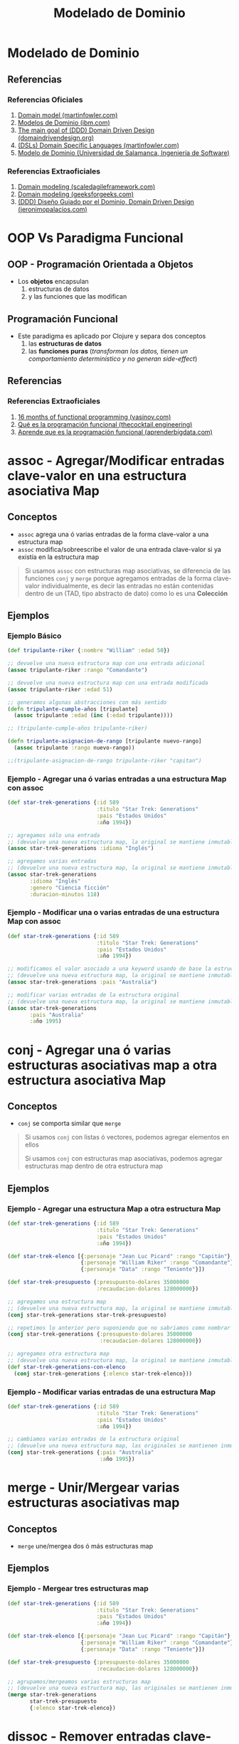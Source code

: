 #+TITLE: Modelado de Dominio
* Modelado de Dominio
** Referencias
*** Referencias Oficiales
    1. [[https://martinfowler.com/eaaCatalog/domainModel.html][Domain model (martinfowler.com)]]
    2. [[https://www.ibm.com/docs/es/ida/9.1.2?topic=types-domain-models][Modelos de Dominio (ibm.com)]]
    3. [[https://domaindrivendesign.org/the-main-goal-of-domain-driven-design/][The main goal of (DDD) Domain Driven Design (domaindrivendesign.org)]]
    4. [[https://martinfowler.com/books/dsl.html][(DSLs) Domain Specific Languages (martinfowler.com)]]
    5. [[https://repositorio.grial.eu/bitstream/grial/1153/1/8.%20Modelo%20de%20dominio.pdf][Modelo de Dominio (Universidad de Salamanca, Ingeniería de Software)]]
*** Referencias Extraoficiales
    1. [[https://www.scaledagileframework.com/domain-modeling/][Domain modeling (scaledagileframework.com)]]
    2. [[https://www.geeksforgeeks.org/software-engineering-domain-modeling/][Domain modeling (geeksforgeeks.com)]]
    3. [[https://jeronimopalacios.com/software/domain-driven-development/][(DDD) Diseño Guiado por el Dominio, Domain Driven Design (jeronimopalacios.com)]]
* OOP Vs Paradigma Funcional
** OOP - Programación Orientada a Objetos
   - Los *objetos* encapsulan
     1) estructuras de datos
     2) y las funciones que las modifican
** Programación Funcional
   - Este paradigma es aplicado por Clojure y separa dos conceptos
     1) las *estructuras de datos*
     2) las *funciones puras* (/transforman los datos, tienen un comportamiento determinístico y no generan side-effect/)
** Referencias
*** Referencias Extraoficiales
    1. [[https://www.vasinov.com/blog/16-months-of-functional-programming/][16 months of functional programming (vasinov.com)]]
    2. [[https://thecocktail.engineering/qu%C3%A9-es-la-programaci%C3%B3n-funcional-c91b611b0258][Qué es la programación funcional (thecocktail.engineering)]]
    3. [[https://aprenderbigdata.com/programacion-funcional/][Aprende que es la programación funcional (aprenderbigdata.com)]]
* assoc - Agregar/Modificar entradas clave-valor en una estructura asociativa Map
** Conceptos
   - ~assoc~ agrega una ó varias entradas de la forma clave-valor a una estructura map
   - ~assoc~ modifica/sobreescribe el valor de una entrada clave-valor si ya existía en la estructura map

   #+BEGIN_QUOTE
   Si usamos ~assoc~ con estructuras map asociativas, se diferencia de las funciones ~conj~ y ~merge~ porque agregamos entradas
   de la forma clave-valor individualmente, es decir las entradas no están contenidas dentro de un
   (TAD, tipo abstracto de dato) como lo es una *Colección*
   #+END_QUOTE
** Ejemplos
*** Ejemplo Básico
    #+BEGIN_SRC clojure
      (def tripulante-riker {:nombre "William" :edad 50})

      ;; devuelve una nueva estructura map con una entrada adicional
      (assoc tripulante-riker :rango "Comandante")

      ;; devuelve una nueva estructura map con una entrada modificada
      (assoc tripulante-riker :edad 51)

      ;; generamos algunas abstracciones con más sentido
      (defn tripulante-cumple-años [tripulante]
        (assoc tripulante :edad (inc (:edad tripulante))))

      ;; (tripulante-cumple-años tripulante-riker)

      (defn tripulante-asignacion-de-rango [tripulante nuevo-rango]
        (assoc tripulante :rango nuevo-rango))

      ;;(tripulante-asignacion-de-rango tripulante-riker "capitan")
    #+END_SRC
*** Ejemplo - Agregar una ó varias entradas a una estructura Map con assoc
    #+BEGIN_SRC clojure
      (def star-trek-generations {:id 589
                                  :titulo "Star Trek: Generations"
                                  :pais "Estados Unidos"
                                  :año 1994})

      ;; agregamos sólo una entrada
      ;; (devuelve una nueva estructura map, la original se mantiene inmutable)
      (assoc star-trek-generations :idioma "Inglés")

      ;; agregamos varias entradas
      ;; (devuelve una nueva estructura map, la original se mantiene inmutable)
      (assoc star-trek-generations
             :idioma "Inglés"
             :genero "Ciencia ficción"
             :duracion-minutos 118)
    #+END_SRC
*** Ejemplo - Modificar una o varias entradas de una estructura Map con assoc
    #+BEGIN_SRC clojure
      (def star-trek-generations {:id 589
                                  :titulo "Star Trek: Generations"
                                  :pais "Estados Unidos"
                                  :año 1994})

      ;; modificamos el valor asociado a una keyword usando de base la estructura original
      ;; (devuelve una nueva estructura map, la original se mantiene inmutable)
      (assoc star-trek-generations :pais "Australia")

      ;; modificar varias entradas de la estructura original
      ;; (devuelve una nueva estructura map, la original se mantiene inmutable)
      (assoc star-trek-generations
             :pais "Australia"
             :año 1995)
    #+END_SRC
* conj - Agregar una ó varias estructuras asociativas map a otra estructura asociativa Map
** Conceptos
   - ~conj~ se comporta similar que ~merge~

   #+BEGIN_QUOTE
   Si usamos ~conj~ con listas ó vectores, podemos agregar elementos en ellos

   Si usamos ~conj~ con estructuras map asociativas, podemos agregar estructuras map dentro de otra estructura map
   #+END_QUOTE
** Ejemplos
*** Ejemplo - Agregar una estructura Map a otra estructura Map
    #+BEGIN_SRC clojure
      (def star-trek-generations {:id 589
                                  :titulo "Star Trek: Generations"
                                  :pais "Estados Unidos"
                                  :año 1994})

      (def star-trek-elenco [{:personaje "Jean Luc Picard" :rango "Capitán"}
                             {:personaje "William Riker" :rango "Comandante"}
                             {:personaje "Data" :rango "Teniente"}])

      (def star-trek-presupuesto {:presupuesto-dolares 35000000
                                  :recaudacion-dolares 128000000})

      ;; agregamos una estructura map
      ;; (devuelve una nueva estructura map, la original se mantiene inmutable)
      (conj star-trek-generations star-trek-presupuesto)

      ;; repetimos lo anterior pero suponiendo que no sabriamos como nombrar la abstracción
      (conj star-trek-generations {:presupuesto-dolares 35000000
                                   :recaudacion-dolares 128000000})

      ;; agregamos otra estructura map
      ;; (devuelve una nueva estructura map, la original se mantiene inmutable)
      (def star-trek-generations-con-elenco
        (conj star-trek-generations {:elenco star-trek-elenco}))
    #+END_SRC
*** Ejemplo - Modificar varias entradas de una estructura Map
    #+BEGIN_SRC clojure
      (def star-trek-generations {:id 589
                                  :titulo "Star Trek: Generations"
                                  :pais "Estados Unidos"
                                  :año 1994})

      ;; cambiamos varias entradas de la estructura original
      ;; (devuelve una nueva estructura map, las originales se mantienen inmutables)
      (conj star-trek-generations {:pais "Australia"
                                   :año 1995})
    #+END_SRC
* merge - Unir/Mergear varias estructuras asociativas map
** Conceptos
   - ~merge~ une/mergea dos ó más estructuras map
** Ejemplos
*** Ejemplo - Mergear tres estructuras map
    #+BEGIN_SRC clojure
      (def star-trek-generations {:id 589
                                  :titulo "Star Trek: Generations"
                                  :pais "Estados Unidos"
                                  :año 1994})

      (def star-trek-elenco [{:personaje "Jean Luc Picard" :rango "Capitán"}
                             {:personaje "William Riker" :rango "Comandante"}
                             {:personaje "Data" :rango "Teniente"}])

      (def star-trek-presupuesto {:presupuesto-dolares 35000000
                                  :recaudacion-dolares 128000000})

      ;; agrupamos/mergeamos varias estructuras map
      ;; (devuelve una nueva estructura map, las originales se mantienen inmutables)
      (merge star-trek-generations
             star-trek-presupuesto
             {:elenco star-trek-elenco})
    #+END_SRC
* dissoc - Remover entradas clave-valor de una estructura asociativa Map
** Conceptos
   - ~dissoc~ remueve una ó varias entradas de una estructura map, pasandole por parámetro las keywords de las entradas
** Ejemplos
*** Ejemplo Básico
    #+BEGIN_SRC clojure
      (def posicion {:x 100
                     :y 150
                     :z 0})

      ;; removemos la entrada que tiene la keyword :z
      (dissoc posicion :z)

      ;; removemos las entradas que tienen la keyword :x :y
      (dissoc posicion :x :y)
    #+END_SRC
*** Ejemplo
    #+BEGIN_SRC clojure
      (def star-trek-generations {:id 589
                                  :titulo "Star Trek: Generations"
                                  :pais "Estados Unidos"
                                  :presupuesto-dolares 35000000
                                  :recaudacion-dolares 128000000
                                  :año 1994})

      ;; removemos una o varias entradas de la estructura map, indicando las keywords
      (defn pelicula-sin-presupuesto [pelicula]
        (dissoc pelicula :presupuesto-dolares :recaudacion-dolares))

      (pelicula-sin-presupuesto star-trek-generations)
    #+END_SRC
* select-keys - Seleccionar entradas específicas de una estructura asociativa Map
** Conceptos
   - la sintáxis es de la forma ~(select-keys estructura-asociativa-map secuencia-de-keywords)~
   - ~select-keys~ selecciona una ó más entradas de una *estructura asociativa map*
   - ~select-keys~ espera como 2º parámetro una *secuencia de keywords* (Ej. ~[:nombre :pais :edad]~)
** Ejemplo Básico
    #+BEGIN_SRC clojure
      (def usuario-inversor {:usuario "pepe" :clave "pepe123"
                             :nombre "Carlos"
                             :apellido "Ramirez"
                             :edad 19
                             :pais "Polonia"})

      ;; select-keys espera recibir una secuencia de keywords
      ;; y seleccionamos sólo dos entradas de la estructura asociativa map
      (select-keys usuario-inversor [:usuario :clave])

      ;; creamos una abstracción de los datos personales de un usuario
      ;; y seleccionamos sólo cuatro entradas de la estructura asociativa map
      (defn datos-personales [usuario]
        (select-keys usuario [:nombre :apellido :edad :pais]))

      (datos-personales usuario-inversor)
    #+END_SRC
* get-in - Obtener el valor de una entrada de estructuras asociativas Map anidadas
** Conceptos
   - la sintáxis es de la forma ~(get-in estructura-map secuencia-de-keywords)~
   - ~get-in~ accede a una *estructura asociativa Map* con uno ó varios *niveles de anidamiento*
   - ~get-in~ espera como 2º parámetro una *secuencia de keywords* en el orden en el que accede a las estructuras map anidadas

   #+BEGIN_QUOTE
   Si alguna entrada tiene asociada un vector como valor,
   podemos acceder a un elemento del vector agregando la posicion luego de la keyword de la entrada

   Por ejemplo para acceder a la primera materia de un alumno podría ser ~(get-in alumno [:materia 0])~
   #+END_QUOTE
** Ejemplos
*** Ejemplo Básico
    #+BEGIN_SRC clojure
      ;; 1. accedemos a entrada con keyword :posicion
      ;; 2. accedemos a entrada con keyword :x
      (get-in {:posicion {:x 100 :y 500 :z 200}}
              [:posicion :x])

      ;; misma idea que el anterior pero con direccion y código postal
      (get-in {:nombre "Google"
               :direccion {:pais "Estados Unidos"
                           :codigo-postal 1401}}
              [:direccion :codigo-postal])

      ;; 1. accedemos a entrada con keyword :historial
      ;; 2. accedemos al elemento con posicion cero del vector asociado a :historial
      ;; 3. accedemos a entrada con keyword :usuario
      (get-in {:historial [{:timestamp 1000 :usuario "pepe"}
                           {:timestamp 1001 :usuario "pedro"}
                           {:timestamp 1002 :usuario "samu"}]}
              [:historial 0 :usuario])
    #+END_SRC
*** Ejemplo
  #+BEGIN_SRC clojure
    (def pelicula-star-trek {:id 589
                             :titulo "Star Trek: Generations"
                             :pais "Estados Unidos"
                             :año 1994
                             :estado-financiero { :inversion 35000000
                                                 :recaudacion 128000000}})

    (def star-trek-personajes [{:personaje "Jean Luc Picard"
                                :rango "Capitán"
                                :hobbies ["leer" "arqueología"]}
                               {:personaje "William Riker"
                                :rango "Comandante"
                                :hobbies ["seducir"]}
                               {:personaje "Data"
                                :rango "Teniente"
                                :hobbies ["violin" "investigar"]}])

    (defn inversion-inicial [pelicula]
      (get-in pelicula-star-trek [:estado-financiero :inversion]))

    (inversion-inicial pelicula-star-trek)

    ;; accedemos al primer elemento del vector
    (get-in star-trek-personajes [0])

    ;; lo anterior funciona pero sería más práctico utilizar la función (nth nombre-vector posicion),
    ;; porque get-in se utiliza más para estructuras anidadas
    (nth star-trek-personajes 0)

    ;; accedemos al primer elemento y luego a la entrada con la keyword :personaje ó :hobbies
    (get-in star-trek-personajes [0 :personaje])

    (get-in star-trek-personajes [0 :hobbies])

    ;; accedemos al tercer elemento (el primero tiene indice cero)
    ;; luego a la entrada con la keyword :hobbies
    ;; luego accedemos al primer elemento del vector asociado a :hobbies
    (get-in star-trek-personajes [2 :hobbies 1])
  #+END_SRC
* assoc-in
** Conceptos
   - ~assoc-in~ es una combinación entre ~get-in~ y ~assoc~
     1) similar a ~get-in~ porque accede a *estructuras asociativas map anidadas*
     2) similar a ~assoc~ porque modifica el valor de una entrada asociada a una keyword de una estructura map asociativa
** Ejemplo Básico
   #+BEGIN_SRC clojure
     (def mouse {:posicion {:x 100 :y 200}})

     (def empresa {:nombre "Google"
                   :direccion {:pais "Estados Unidos"
                               :codigo-postal 1401}})

     (def browser {:historial [{:timestamp 1000 :usuario "pepe"}
                               {:timestamp 1001 :usuario "pedro"}
                               {:timestamp 1002 :usuario "samu"}]})

     ;; 1. accedemos a entrada con keyword :posicion
     ;; 2. accedemos a entrada con keyword :x
     (get-in mouse [:posicion :x])

     ;; 1. accedemos a entrada con keyword :posicion
     ;; 2. modificamos a 5 el valor de la entrada con keyword :x
     (assoc-in mouse [:posicion :x] 5)

     ;; misma idea que el anterior pero con direccion y código postal
     (assoc-in empresa [:direccion :codigo-postal] 5009)

     ;; 1. accedemos a entrada con keyword :historial
     ;; 2. accedemos al elemento con posicion cero del vector asociado a :historial
     ;; 3. modificamos el valor de la entrada con keyword :usuario a "pedrito"
     (assoc-in browser [:historial 0 :usuario] "pedrito")
   #+END_SRC
* update-in
** Conceptos
** Ejemplo Básico
   #+BEGIN_SRC clojure
     (def mouse {:posicion {:x 100 :y 200}})

     ;; 1. accedemos a entrada con keyword :posicion
     ;; 2. accedemos a entrada con keyword :x
     (get-in mouse [:posicion :x])

     ;; 1. accedemos a entrada con keyword :posicion
     ;; 2. incrementamos en 1 el valor de la entrada con keyword :x
     (update-in mouse [:posicion :x] inc)

     ;; misma idea que usar la función (inc)
     (update-in mouse [:posicion :x] + 1)

     ;; misma idea que usar la función (inc)
     ;; pero usamos la función anónima abreviada #()
     (update-in mouse [:posicion :x] #(+ 1 %))

     ;; 1. accedemos a entrada con keyword :posicion
     ;; 2. modificamos el valor de la entrada con keyword :x
     ;; y le agregamos el doble del valor que tenga asociado
     (update-in mouse [:posicion :x] #(* 2 %))

     ;; misma idea que usar la función anónima #(* 2 %)
     (update-in mouse [:posicion :x] * 2)
   #+END_SRC
